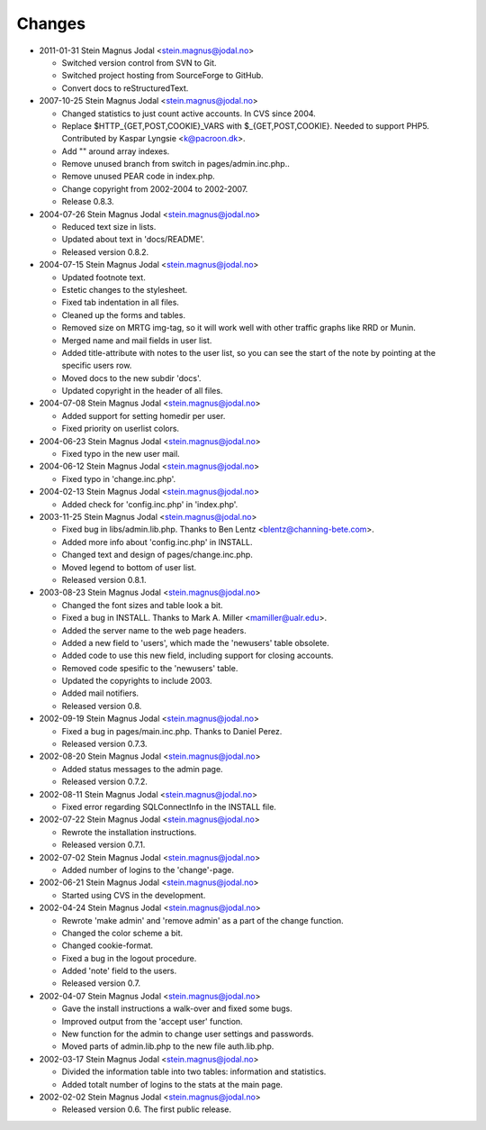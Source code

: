 -------
Changes
-------

- 2011-01-31 Stein Magnus Jodal <stein.magnus@jodal.no>

  - Switched version control from SVN to Git.
  - Switched project hosting from SourceForge to GitHub.
  - Convert docs to reStructuredText.

- 2007-10-25 Stein Magnus Jodal <stein.magnus@jodal.no>

  - Changed statistics to just count active accounts. In CVS since 2004.
  - Replace $HTTP_{GET,POST,COOKIE}_VARS with $_{GET,POST,COOKIE}. Needed to
    support PHP5. Contributed by Kaspar Lyngsie <k@pacroon.dk>.
  - Add "" around array indexes.
  - Remove unused branch from switch in pages/admin.inc.php..
  - Remove unused PEAR code in index.php.
  - Change copyright from 2002-2004 to 2002-2007.
  - Release 0.8.3.

- 2004-07-26 Stein Magnus Jodal <stein.magnus@jodal.no>

  - Reduced text size in lists.
  - Updated about text in 'docs/README'.
  - Released version 0.8.2.

- 2004-07-15 Stein Magnus Jodal <stein.magnus@jodal.no>

  - Updated footnote text.
  - Estetic changes to the stylesheet.
  - Fixed tab indentation in all files.
  - Cleaned up the forms and tables.
  - Removed size on MRTG img-tag, so it will work well with other traffic
    graphs like RRD or Munin.
  - Merged name and mail fields in user list.
  - Added title-attribute with notes to the user list, so you can see the start
    of the note by pointing at the specific users row.
  - Moved docs to the new subdir 'docs'.
  - Updated copyright in the header of all files.

- 2004-07-08 Stein Magnus Jodal <stein.magnus@jodal.no>

  - Added support for setting homedir per user.
  - Fixed priority on userlist colors.

- 2004-06-23 Stein Magnus Jodal <stein.magnus@jodal.no>

  - Fixed typo in the new user mail.

- 2004-06-12 Stein Magnus Jodal <stein.magnus@jodal.no>

  - Fixed typo in 'change.inc.php'.

- 2004-02-13 Stein Magnus Jodal <stein.magnus@jodal.no>

  - Added check for 'config.inc.php' in 'index.php'.

- 2003-11-25 Stein Magnus Jodal <stein.magnus@jodal.no>

  - Fixed bug in libs/admin.lib.php. Thanks to Ben Lentz
    <blentz@channing-bete.com>.
  - Added more info about 'config.inc.php' in INSTALL.
  - Changed text and design of pages/change.inc.php.
  - Moved legend to bottom of user list.
  - Released version 0.8.1.

- 2003-08-23 Stein Magnus Jodal <stein.magnus@jodal.no>

  - Changed the font sizes and table look a bit.
  - Fixed a bug in INSTALL. Thanks to Mark A. Miller <mamiller@ualr.edu>.
  - Added the server name to the web page headers.
  - Added a new field to 'users', which made the 'newusers' table obsolete.
  - Added code to use this new field, including support for closing accounts.
  - Removed code spesific to the 'newusers' table.
  - Updated the copyrights to include 2003.
  - Added mail notifiers.
  - Released version 0.8.

- 2002-09-19 Stein Magnus Jodal <stein.magnus@jodal.no>

  - Fixed a bug in pages/main.inc.php. Thanks to Daniel Perez.
  - Released version 0.7.3.

- 2002-08-20 Stein Magnus Jodal <stein.magnus@jodal.no>

  - Added status messages to the admin page.
  - Released version 0.7.2.

- 2002-08-11 Stein Magnus Jodal <stein.magnus@jodal.no>

  - Fixed error regarding SQLConnectInfo in the INSTALL file.

- 2002-07-22 Stein Magnus Jodal <stein.magnus@jodal.no>

  - Rewrote the installation instructions.
  - Released version 0.7.1.

- 2002-07-02 Stein Magnus Jodal <stein.magnus@jodal.no>

  - Added number of logins to the 'change'-page.

- 2002-06-21 Stein Magnus Jodal <stein.magnus@jodal.no>

  - Started using CVS in the development.

- 2002-04-24 Stein Magnus Jodal <stein.magnus@jodal.no>

  - Rewrote 'make admin' and 'remove admin' as a part of the change function.
  - Changed the color scheme a bit.
  - Changed cookie-format.
  - Fixed a bug in the logout procedure.
  - Added 'note' field to the users.
  - Released version 0.7.

- 2002-04-07 Stein Magnus Jodal <stein.magnus@jodal.no>

  - Gave the install instructions a walk-over and fixed some bugs.
  - Improved output from the 'accept user' function.
  - New function for the admin to change user settings and passwords.
  - Moved parts of admin.lib.php to the new file auth.lib.php.

- 2002-03-17 Stein Magnus Jodal <stein.magnus@jodal.no>

  - Divided the information table into two tables: information and statistics.
  - Added totalt number of logins to the stats at the main page.

- 2002-02-02 Stein Magnus Jodal <stein.magnus@jodal.no>

  - Released version 0.6. The first public release.
